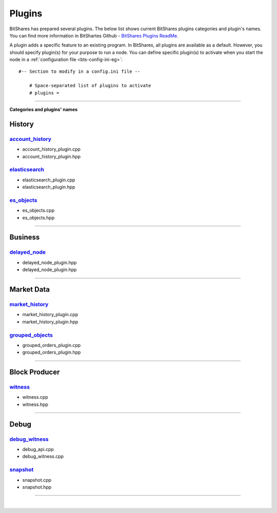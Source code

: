 
.. _lib-plugins:

*******************************************
Plugins
*******************************************

BitShares has prepared several plugins. The below list shows current BitShares plugins categories and plugin's names. You can find more information in BitShartes Github - `BitShares Plugins ReadMe <https://github.com/bitshares/bitshares-core/blob/master/libraries/plugins/README.md>`_.

  
A plugin adds a specific feature to an existing program. In BitShares, all plugins are available as a default. However, you should specify plugin(s) for your purpose to run a node. You can define specific plugin(s) to activate when you start the node in a :ref:`configuration file <bts-config-ini-eg>`::

    #-- Section to modify in a config.ini file --
	
	# Space-separated list of plugins to activate
	# plugins =


---------------------------


**Categories and plugins' names**

History
=================

`account_history <https://github.com/bitshares/bitshares-core/tree/cdc2db30c2f06aaddbfda965ee270b99dc24e0aa/libraries/plugins/account_history>`_
-----------------------------------
* account_history_plugin.cpp 
* account_history_plugin.hpp


`elasticsearch <https://github.com/bitshares/bitshares-core/tree/cdc2db30c2f06aaddbfda965ee270b99dc24e0aa/libraries/plugins/elasticsearch>`_
-----------------------------------
* elasticsearch_plugin.cpp 
* elasticsearch_plugin.hpp 



`es_objects <https://github.com/bitshares/bitshares-core/tree/cdc2db30c2f06aaddbfda965ee270b99dc24e0aa/libraries/plugins/es_objects>`_
-----------------------------------

* es_objects.cpp
* es_objects.hpp

-------------------------------

Business
========================

`delayed_node <https://github.com/bitshares/bitshares-core/tree/cdc2db30c2f06aaddbfda965ee270b99dc24e0aa/libraries/plugins/delayed_node>`_
------------------------------------

* delayed_node_plugin.hpp
* delayed_node_plugin.hpp

--------------------------

Market Data
=========================


`market_history <https://github.com/bitshares/bitshares-core/tree/cdc2db30c2f06aaddbfda965ee270b99dc24e0aa/libraries/plugins/market_history>`_
----------------------------------------

* market_history_plugin.cpp
* market_history_plugin.hpp




`grouped_objects <https://github.com/bitshares/bitshares-core/tree/cdc2db30c2f06aaddbfda965ee270b99dc24e0aa/libraries/plugins/grouped_orders>`_
-------------------------------------------

* grouped_orders_plugin.cpp
* grouped_orders_plugin.hpp


---------------------------------

Block Producer
========================

`witness <https://github.com/bitshares/bitshares-core/tree/cdc2db30c2f06aaddbfda965ee270b99dc24e0aa/libraries/plugins/witness>`_
----------------------------------------

* witness.cpp
* witness.hpp

-------------------------------

Debug
===========================

`debug_witness <https://github.com/bitshares/bitshares-core/tree/cdc2db30c2f06aaddbfda965ee270b99dc24e0aa/libraries/plugins/debug_witness>`_
-----------------------------------

* debug_api.cpp
* debug_witness.cpp
   

`snapshot <https://github.com/bitshares/bitshares-core/tree/cdc2db30c2f06aaddbfda965ee270b99dc24e0aa/libraries/plugins/snapshot>`_
---------------------------------------

* snapshot.cpp
* snapshot.hpp

------------------------------------




|